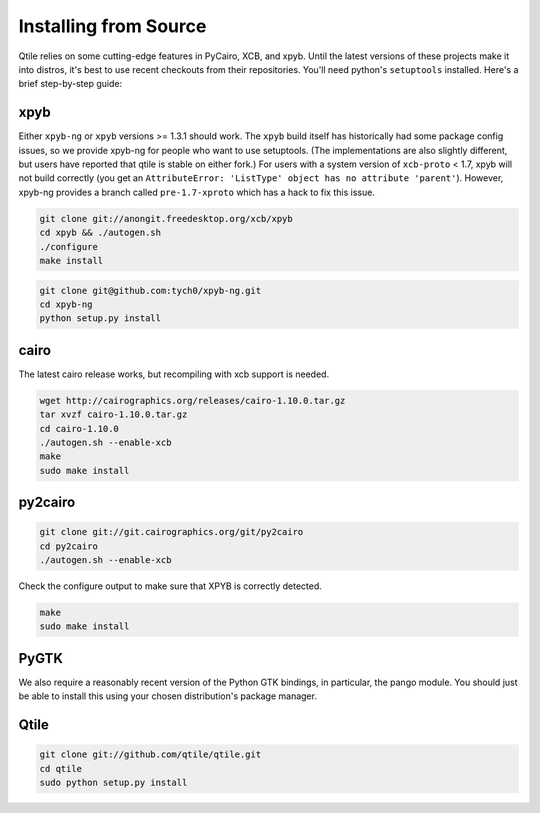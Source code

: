 Installing from Source
======================

Qtile relies on some cutting-edge features in PyCairo, XCB, and xpyb. Until the
latest versions of these projects make it into distros, it's best to use recent
checkouts from their repositories. You'll need python's ``setuptools``
installed. Here's a brief step-by-step guide:


xpyb
-------

Either ``xpyb-ng`` or ``xpyb`` versions >= 1.3.1 should work. The ``xpyb``
build itself has historically had some package config issues, so we provide
xpyb-ng for people who want to use setuptools. (The implementations are also
slightly different, but users have reported that qtile is stable on either
fork.) For users with a system version of ``xcb-proto`` < 1.7, xpyb will not
build correctly (you get an ``AttributeError: 'ListType' object has no
attribute 'parent'``). However, xpyb-ng provides a branch called
``pre-1.7-xproto`` which has a hack to fix this issue.

.. code-block:: bash

    git clone git://anongit.freedesktop.org/xcb/xpyb
    cd xpyb && ./autogen.sh
    ./configure
    make install

.. code-block:: bash

    git clone git@github.com:tych0/xpyb-ng.git
    cd xpyb-ng
    python setup.py install


cairo
-----

The latest cairo release works, but recompiling with xcb support is needed.

.. code-block:: bash

    wget http://cairographics.org/releases/cairo-1.10.0.tar.gz
    tar xvzf cairo-1.10.0.tar.gz
    cd cairo-1.10.0
    ./autogen.sh --enable-xcb
    make
    sudo make install


py2cairo
--------

.. code-block:: bash

    git clone git://git.cairographics.org/git/py2cairo
    cd py2cairo
    ./autogen.sh --enable-xcb

Check the configure output to make sure that XPYB is correctly detected.

.. code-block:: bash

    make
    sudo make install


PyGTK
-----

We also require a reasonably recent version of the Python GTK bindings, in
particular, the pango module. You should just be able to install this using
your chosen distribution's package manager.

Qtile
-----

.. code-block:: bash

    git clone git://github.com/qtile/qtile.git
    cd qtile
    sudo python setup.py install

